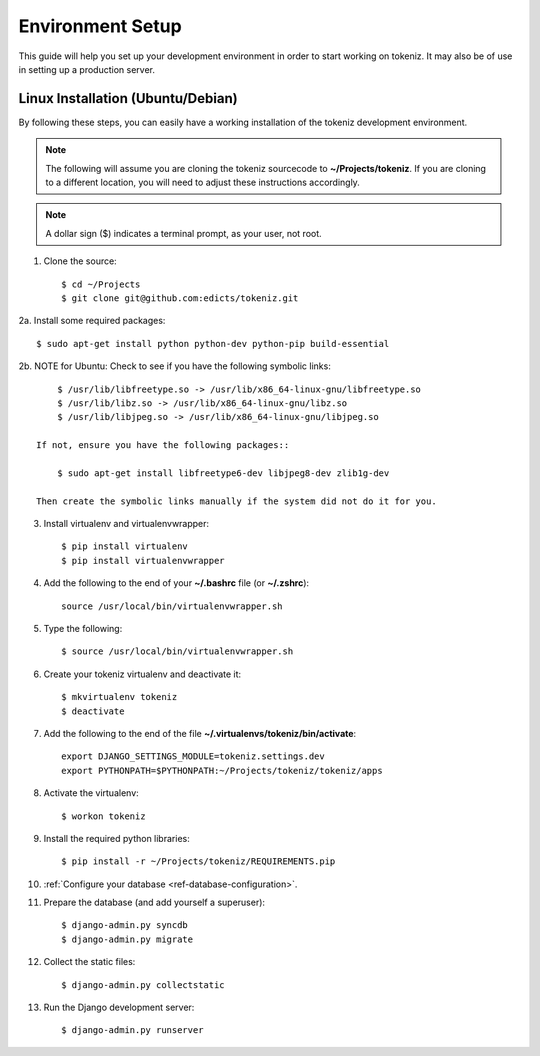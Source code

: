 ==========================
Environment Setup
==========================

This guide will help you set up your development environment in order to start
working on tokeniz.  It may also be of use in setting up a production server.

Linux Installation (Ubuntu/Debian)
==================================

By following these steps, you can easily have a working installation of the 
tokeniz development environment.

.. note::

   The following will assume you are cloning the tokeniz sourcecode to
   **~/Projects/tokeniz**.  If you are cloning to a different location, you
   will need to adjust these instructions accordingly.

.. note::

   A dollar sign ($) indicates a terminal prompt, as your user, not root.

1.  Clone the source::

        $ cd ~/Projects
        $ git clone git@github.com:edicts/tokeniz.git

2a. Install some required packages::
    
        $ sudo apt-get install python python-dev python-pip build-essential

2b. NOTE for Ubuntu: Check to see if you have the following symbolic links::
    
        $ /usr/lib/libfreetype.so -> /usr/lib/x86_64-linux-gnu/libfreetype.so
        $ /usr/lib/libz.so -> /usr/lib/x86_64-linux-gnu/libz.so
        $ /usr/lib/libjpeg.so -> /usr/lib/x86_64-linux-gnu/libjpeg.so
    
    If not, ensure you have the following packages::
    
        $ sudo apt-get install libfreetype6-dev libjpeg8-dev zlib1g-dev
    
    Then create the symbolic links manually if the system did not do it for you.
    
3.  Install virtualenv and virtualenvwrapper::

        $ pip install virtualenv
        $ pip install virtualenvwrapper

4.  Add the following to the end of your **~/.bashrc** file (or **~/.zshrc**)::

        source /usr/local/bin/virtualenvwrapper.sh

5.  Type the following::

        $ source /usr/local/bin/virtualenvwrapper.sh

6.  Create your tokeniz virtualenv and deactivate it::

        $ mkvirtualenv tokeniz
        $ deactivate

7.  Add the following to the end of the file
    **~/.virtualenvs/tokeniz/bin/activate**::

        export DJANGO_SETTINGS_MODULE=tokeniz.settings.dev
        export PYTHONPATH=$PYTHONPATH:~/Projects/tokeniz/tokeniz/apps

8.  Activate the virtualenv::

        $ workon tokeniz

9.  Install the required python libraries::

        $ pip install -r ~/Projects/tokeniz/REQUIREMENTS.pip

10. :ref:`Configure your database <ref-database-configuration>`.  

11. Prepare the database (and add yourself a superuser)::

        $ django-admin.py syncdb
        $ django-admin.py migrate

12. Collect the static files::
    
        $ django-admin.py collectstatic

13. Run the Django development server::

        $ django-admin.py runserver

